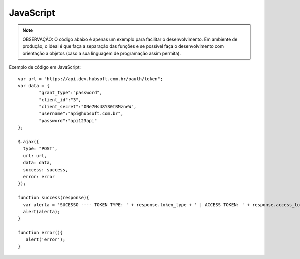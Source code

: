 JavaScript
============

.. note::

	OBSERVAÇÃO: O código abaixo é apenas um exemplo para facilitar o desenvolvimento. Em ambiente de produção, o ideal é que faça a separação das funções e se possível faça o desenvolvimento com orientação a objetos (caso a sua linguagem de programação assim permita).

Exemplo de código em JavaScript::

	var url = "https://api.dev.hubsoft.com.br/oauth/token";
	var data = {
		"grant_type":"password",
		"client_id":"3",
		"client_secret":"ONe7Ns48Y30tBMzneW",
		"username":"api@hubsoft.com.br",
		"password":"api123api"
	};
	  
	$.ajax({
	  type: "POST",
	  url: url,
	  data: data,
	  success: success,
	  error: error
	});

	function success(response){
	  var alerta = 'SUCESSO ---- TOKEN TYPE: ' + response.token_type + ' | ACCESS TOKEN: ' + response.access_token;
	  alert(alerta);
	}

	function error(){
	   alert('error');
	}